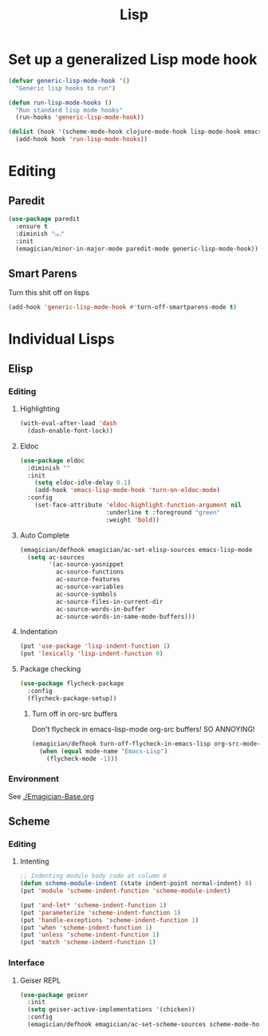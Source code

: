 #+title: Lisp
#+LINK_UP: Programming.html 

* Set up a generalized Lisp mode hook
#+begin_src emacs-lisp
(defvar generic-lisp-mode-hook '()
  "Generic lisp hooks to run")
#+end_src

#+begin_src emacs-lisp 
(defun run-lisp-mode-hooks ()
  "Run standard lisp mode hooks"
  (run-hooks 'generic-lisp-mode-hook))
#+end_src

#+begin_src emacs-lisp 
(dolist (hook '(scheme-mode-hook clojure-mode-hook lisp-mode-hook emacs-lisp-mode-hook))
  (add-hook hook 'run-lisp-mode-hooks))
#+end_src

* Editing 
** Paredit
#+begin_src emacs-lisp 
(use-package paredit
  :ensure t
  :diminish "⒫"
  :init
  (emagician/minor-in-major-mode paredit-mode generic-lisp-mode-hook))
#+end_src

** Smart Parens
   Turn this shit off on lisps

#+begin_src emacs-lisp 
(add-hook 'generic-lisp-mode-hook #'turn-off-smartparens-mode t)
#+end_src
* Individual Lisps
** Elisp
*** Editing 
**** Highlighting
#+begin_src emacs-lisp 
(with-eval-after-load 'dash
  (dash-enable-font-lock))
#+end_src

**** Eldoc
#+begin_src emacs-lisp 
(use-package eldoc
  :diminish ""
  :init 
    (setq eldoc-idle-delay 0.1)
    (add-hook 'emacs-lisp-mode-hook 'turn-on-eldoc-mode)
  :config
    (set-face-attribute 'eldoc-highlight-function-argument nil
                        :underline t :foreground "green"
                        :weight 'bold))
#+end_src


**** Auto Complete
#+begin_src emacs-lisp :tangle no 
(emagician/defhook emagician/ac-set-elisp-sources emacs-lisp-mode
  (setq ac-sources
        '(ac-source-yasnippet
          ac-source-functions
          ac-source-features
          ac-source-variables
          ac-source-symbols
          ac-source-files-in-current-dir
          ac-source-words-in-buffer
          ac-source-words-in-same-mode-buffers)))
#+end_src
**** Indentation
#+begin_src emacs-lisp 
(put 'use-package 'lisp-indent-function 1)
(put 'lexically 'lisp-indent-function 0)
#+end_src

**** Package checking
#+begin_src emacs-lisp 
  (use-package flycheck-package
    :config 
    (flycheck-package-setup))
#+end_src

***** Turn off in orc-src buffers
Don't flycheck in emacs-lisp-mode org-src buffers!  SO ANNOYING!

#+begin_src emacs-lisp 
(emagician/defhook turn-off-flycheck-in-emacs-lisp org-src-mode-hook
  (when (equal mode-name "Emacs-Lisp")
    (flycheck-mode -1)))
#+end_src

*** Environment
    See [[./Emagician-Base.org]]

** Scheme

*** Editing
**** Intenting
#+begin_src emacs-lisp
;; Indenting module body code at column 0
(defun scheme-module-indent (state indent-point normal-indent) 0)
(put 'module 'scheme-indent-function 'scheme-module-indent)

(put 'and-let* 'scheme-indent-function 1)
(put 'parameterize 'scheme-indent-function 1)
(put 'handle-exceptions 'scheme-indent-function 1)
(put 'when 'scheme-indent-function 1)
(put 'unless 'scheme-indent-function 1)
(put 'match 'scheme-indent-function 1)
#+end_src
*** Interface
**** Geiser REPL

#+begin_src emacs-lisp 
  (use-package geiser
    :init
    (setq geiser-active-implementations '(chicken))
    :config 
    (emagician/defhook emagician/ac-set-scheme-sources scheme-mode-hook))
#+end_src
